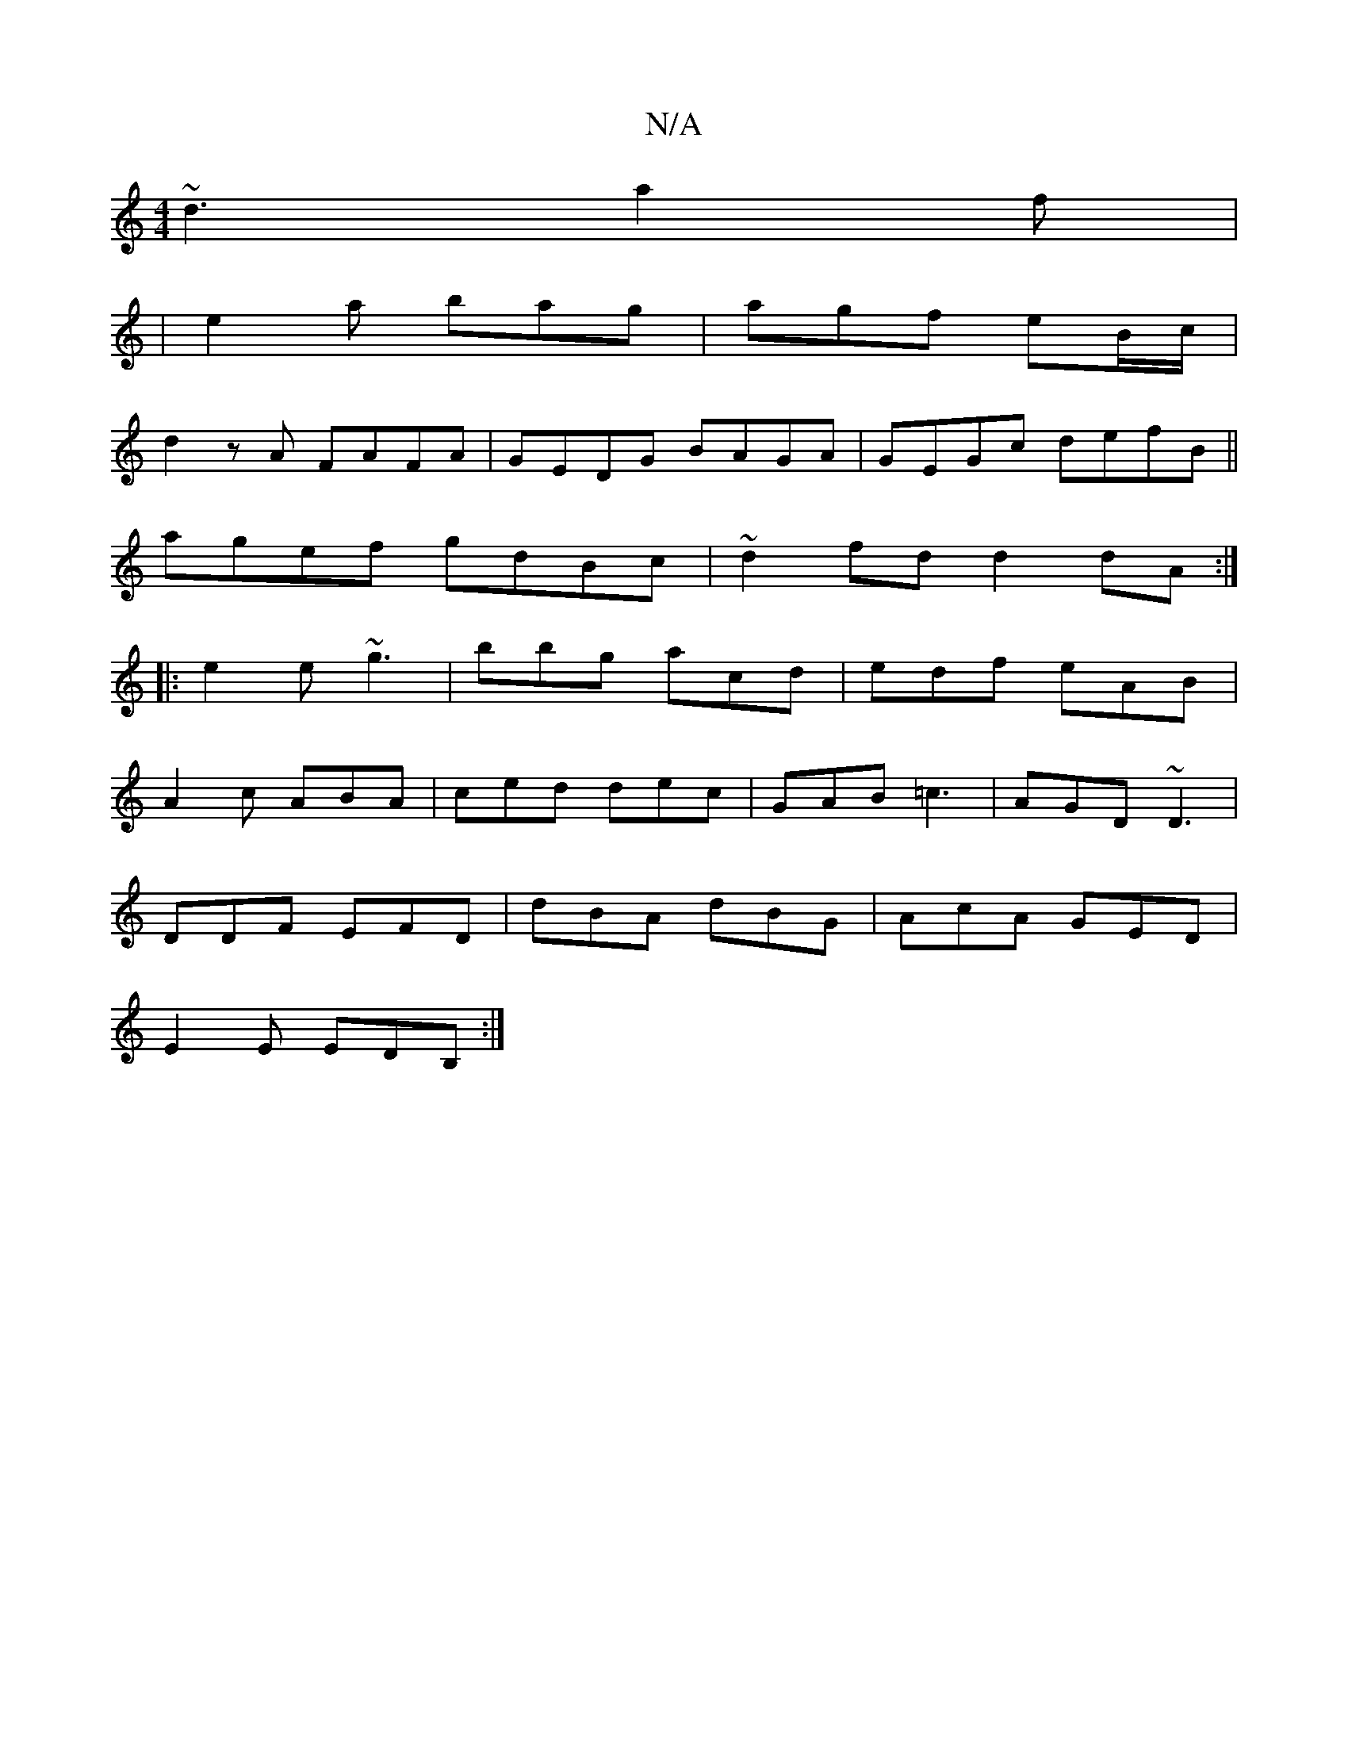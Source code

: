 X:1
T:N/A
M:4/4
R:N/A
K:Cmajor
 ~d3a2f|
|e2a bag|agf eB/c/|
d2zA FAFA|GEDG BAGA|GEGc defB||
agef gdBc|~d2fd d2dA:|
|:e2e ~g3|bbg acd|edf eAB|
A2c ABA|ced dec|GAB =c3|AGD ~D3 |
DDF EFD | dBA dBG | AcA GED |
E2E EDB,:|

K: D3 FE]][db